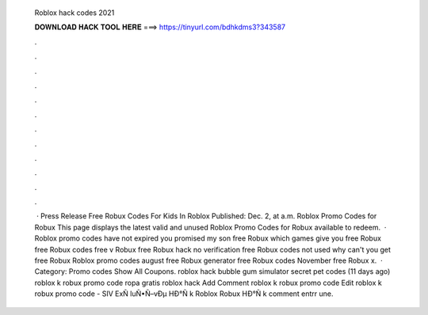   Roblox hack codes 2021
  
  
  
  𝐃𝐎𝐖𝐍𝐋𝐎𝐀𝐃 𝐇𝐀𝐂𝐊 𝐓𝐎𝐎𝐋 𝐇𝐄𝐑𝐄 ===> https://tinyurl.com/bdhkdms3?343587
  
  
  
  .
  
  
  
  .
  
  
  
  .
  
  
  
  .
  
  
  
  .
  
  
  
  .
  
  
  
  .
  
  
  
  .
  
  
  
  .
  
  
  
  .
  
  
  
  .
  
  
  
  .
  
  
  
   · Press Release Free Robux Codes For Kids In Roblox Published: Dec. 2, at a.m. Roblox Promo Codes for Robux This page displays the latest valid and unused Roblox Promo Codes for Robux available to redeem.  · Roblox promo codes have not expired you promised my son free Robux which games give you free Robux free Robux codes free v Robux free Robux hack no verification free Robux codes not used why can't you get free Robux Roblox promo codes august free Robux generator free Robux codes November free Robux x.  · Category: Promo codes Show All Coupons. roblox hack bubble gum simulator secret pet codes (11 days ago) roblox k robux promo code ropa gratis roblox hack Add Comment roblox k robux promo code Edit  roblox k robux promo code - SIV  ExÑ luÑ•Ñ–vÐµ HÐ°Ñ k Roblox Robux HÐ°Ñ k comment entrr une.
